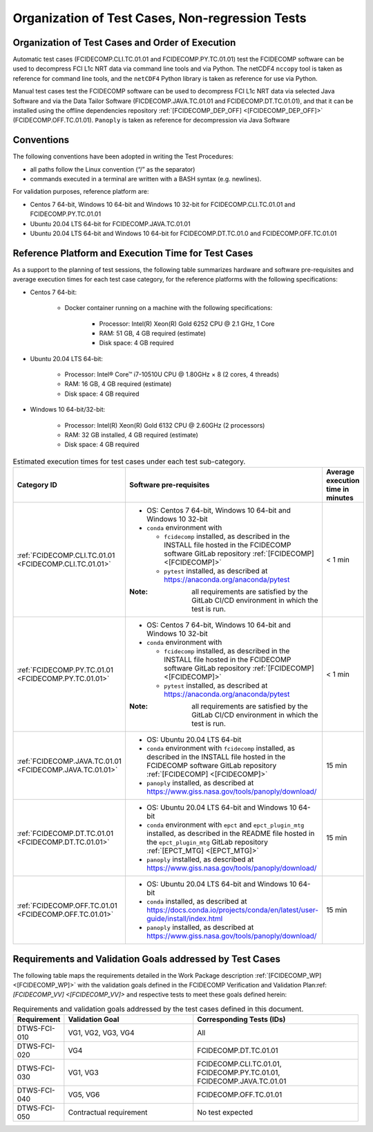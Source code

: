 Organization of Test Cases, Non-regression Tests
------------------------------------------------

Organization of Test Cases and Order of Execution
~~~~~~~~~~~~~~~~~~~~~~~~~~~~~~~~~~~~~~~~~~~~~~~~~

Automatic test cases (FCIDECOMP.CLI.TC.01.01 and FCIDECOMP.PY.TC.01.01) test
the FCIDECOMP software can be used to decompress FCI L1c NRT data
via command line tools and via Python.
The netCDF4 ``nccopy`` tool is taken as reference for command line tools,
and the ``netCDF4`` Python library is taken as reference for use via Python.

Manual test cases test the FCIDECOMP software
can be used to decompress FCI L1c NRT data
via selected Java Software and via the Data Tailor Software (FICDECOMP.JAVA.TC.01.01 and FCIDECOMP.DT.TC.01.01),
and that it can be installed using the offline dependencies repository
:ref:`[FCIDECOMP_DEP_OFF] <[FCIDECOMP_DEP_OFF]>` (FCIDECOMP.OFF.TC.01.01).
``Panoply`` is taken as reference for decompression via Java Software

.. _organization_of_test_cases_conventions:

Conventions
~~~~~~~~~~~

The following conventions have been adopted in writing the Test
Procedures:

-  all paths follow the Linux convention (“/” as the separator)

-  commands executed in a terminal are written with a BASH syntax (e.g.
   newlines).

For validation purposes, reference platform are:

- Centos 7 64-bit, Windows 10 64-bit and Windows 10 32-bit for FCIDECOMP.CLI.TC.01.01 and FCIDECOMP.PY.TC.01.01
- Ubuntu 20.04 LTS 64-bit for FCIDECOMP.JAVA.TC.01.01
- Ubuntu 20.04 LTS 64-bit and Windows 10 64-bit for FCIDECOMP.DT.TC.01.0 and FCIDECOMP.OFF.TC.01.01


.. _reference_platform:

Reference Platform and Execution Time for Test Cases
~~~~~~~~~~~~~~~~~~~~~~~~~~~~~~~~~~~~~~~~~~~~~~~~~~~~

As a support to the planning of test sessions, the following table
summarizes hardware and software pre-requisites and average execution
times for each test case category, for the reference platforms with the
following specifications:

- Centos 7 64-bit:

    - Docker container running on a machine with the following specifications:

        - Processor: Intel(R) Xeon(R) Gold 6252 CPU @ 2.1 GHz, 1 Core

        - RAM: 51 GB, 4 GB required (estimate)

        - Disk space: 4 GB required

- Ubuntu 20.04 LTS 64-bit:

    - Processor: Intel® Core™ i7-10510U CPU @ 1.80GHz × 8 (2 cores, 4 threads)

    - RAM: 16 GB, 4 GB required (estimate)

    - Disk space: 4 GB required

- Windows 10 64-bit/32-bit:

    - Processor: Intel(R) Xeon(R) Gold 6132 CPU @ 2.60GHz (2 processors)

    - RAM: 32 GB installed, 4 GB required (estimate)

    - Disk space: 4 GB required

.. list-table:: Estimated execution times for test cases under each test sub-category.
   :header-rows: 1
   :widths: 20 40 40
   :class: longtable

   * - Category ID
     - Software pre-requisites
     - Average execution time in minutes

   * - :ref:`FCIDECOMP.CLI.TC.01.01 <FCIDECOMP.CLI.TC.01.01>`

     - - OS: Centos 7 64-bit, Windows 10 64-bit and Windows 10 32-bit
       - ``conda`` environment with

         * ``fcidecomp`` installed, as described in the INSTALL file hosted in the FCIDECOMP software GitLab repository
           :ref:`[FCIDECOMP] <[FCIDECOMP]>`
         * ``pytest`` installed, as described at `<https://anaconda.org/anaconda/pytest>`_

       :Note: all requirements are satisfied by the GitLab CI/CD environment in which the test is run.
     - < 1 min

   * - :ref:`FCIDECOMP.PY.TC.01.01 <FCIDECOMP.PY.TC.01.01>`

     - - OS: Centos 7 64-bit, Windows 10 64-bit and Windows 10 32-bit
       - ``conda`` environment with

         * ``fcidecomp`` installed, as described in the INSTALL file hosted in the FCIDECOMP software GitLab repository
           :ref:`[FCIDECOMP] <[FCIDECOMP]>`
         * ``pytest`` installed, as described at `<https://anaconda.org/anaconda/pytest>`_

       :Note: all requirements are satisfied by the GitLab CI/CD environment in which the test is run.
     - < 1 min

   * - :ref:`FCIDECOMP.JAVA.TC.01.01 <FCIDECOMP.JAVA.TC.01.01>`

     - - OS: Ubuntu 20.04 LTS 64-bit
       - ``conda`` environment with ``fcidecomp`` installed, as described in the INSTALL file hosted in the FCIDECOMP
         software GitLab repository :ref:`[FCIDECOMP] <[FCIDECOMP]>`
       - ``panoply`` installed, as described at `<https://www.giss.nasa.gov/tools/panoply/download/>`_
     - 15 min

   * - :ref:`FCIDECOMP.DT.TC.01.01 <FCIDECOMP.DT.TC.01.01>`

     - - OS: Ubuntu 20.04 LTS 64-bit and Windows 10 64-bit
       - ``conda`` environment with ``epct`` and ``epct_plugin_mtg`` installed, as described in the README file hosted
         in the ``epct_plugin_mtg`` GitLab repository :ref:`[EPCT_MTG] <[EPCT_MTG]>`
       - ``panoply`` installed, as described at `<https://www.giss.nasa.gov/tools/panoply/download/>`_
     - 15 min

   * - :ref:`FCIDECOMP.OFF.TC.01.01 <FCIDECOMP.OFF.TC.01.01>`

     - - OS: Ubuntu 20.04 LTS 64-bit and Windows 10 64-bit
       - ``conda`` installed, as described at
         `<https://docs.conda.io/projects/conda/en/latest/user-guide/install/index.html>`_
       - ``panoply`` installed, as described at `<https://www.giss.nasa.gov/tools/panoply/download/>`_
     - 15 min


Requirements and Validation Goals addressed by Test Cases
~~~~~~~~~~~~~~~~~~~~~~~~~~~~~~~~~~~~~~~~~~~~~~~~~~~~~~~~~

The following table maps the requirements detailed in the Work Package description
:ref:`[FCIDECOMP_WP] <[FCIDECOMP_WP]>` with the validation goals defined in the
FCIDECOMP Verification and Validation Plan:ref:`[FCIDECOMP_VV] <[FCIDECOMP_VV]>`
and respective tests to meet these goals defined herein:

.. list-table:: Requirements and validation goals addressed by the test cases defined in this document.
   :header-rows: 1
   :widths: 10 40 50

   * - Requirement
     - Validation Goal
     - Corresponding Tests (IDs)

   * - DTWS-FCI-010
     - VG1, VG2, VG3, VG4
     - All

   * - DTWS-FCI-020
     - VG4
     - FCIDECOMP.DT.TC.01.01

   * - DTWS-FCI-030
     - VG1, VG3
     - FCIDECOMP.CLI.TC.01.01, FCIDECOMP.PY.TC.01.01, FCIDECOMP.JAVA.TC.01.01

   * - DTWS-FCI-040
     - VG5, VG6
     - FCIDECOMP.OFF.TC.01.01

   * - DTWS-FCI-050
     - Contractual requirement
     - No test expected



